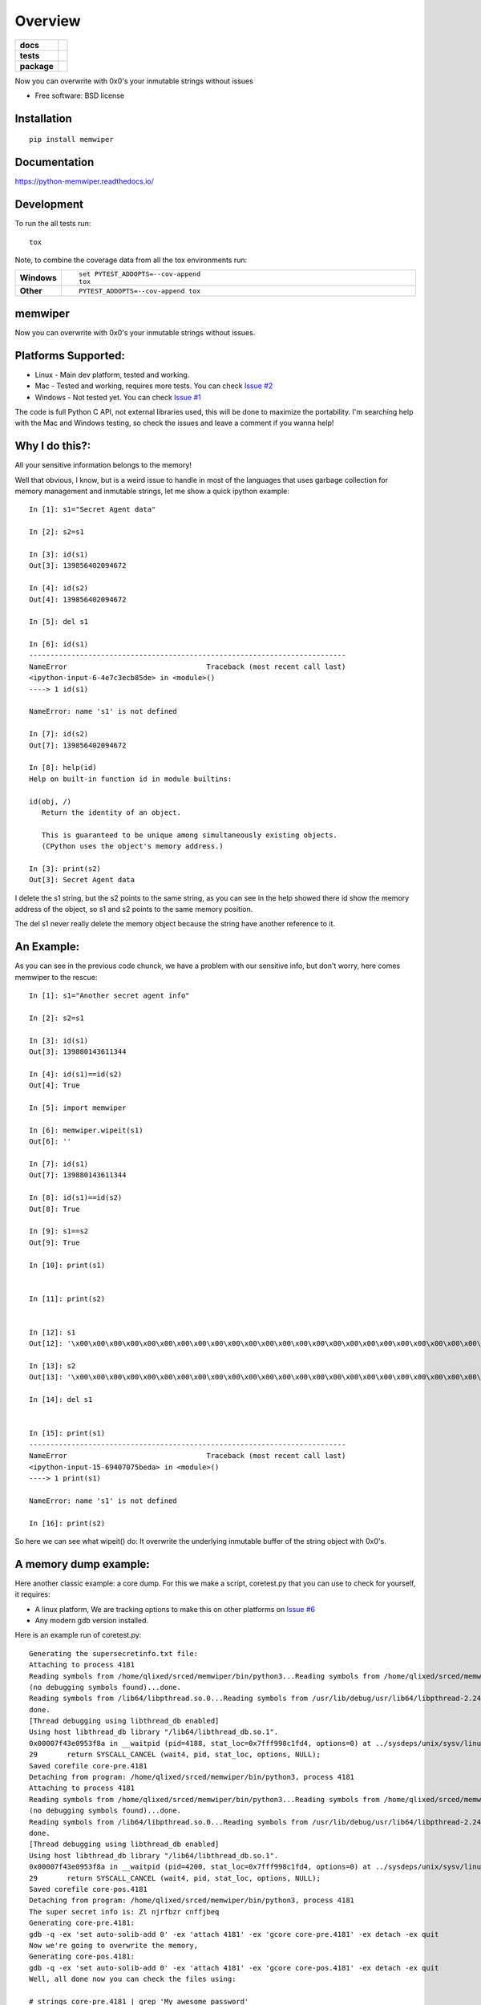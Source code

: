 ========
Overview
========

.. start-badges

.. list-table::
    :stub-columns: 1

    * - docs
      - |docs|
    * - tests
      - | |travis| |appveyor|
        | |coveralls| |codecov|
    * - package
      - | |version| |wheel| |supported-versions| |supported-implementations|
        | |commits-since|

.. |docs| image:: https://readthedocs.org/projects/python-memwiper/badge/?style=flat
    :target: https://readthedocs.org/projects/python-memwiper
    :alt: Documentation Status

.. |travis| image:: https://travis-ci.org/qlixed/python-memwiper.svg?branch=master
    :alt: Travis-CI Build Status
    :target: https://travis-ci.org/qlixed/python-memwiper

.. |appveyor| image:: https://ci.appveyor.com/api/projects/status/github/qlixed/python-memwiper?branch=master&svg=true
    :alt: AppVeyor Build Status
    :target: https://ci.appveyor.com/project/qlixed/python-memwiper

.. |coveralls| image:: https://coveralls.io/repos/qlixed/python-memwiper/badge.svg?branch=master&service=github
    :alt: Coverage Status
    :target: https://coveralls.io/r/qlixed/python-memwiper

.. |codecov| image:: https://codecov.io/github/qlixed/python-memwiper/coverage.svg?branch=master
    :alt: Coverage Status
    :target: https://codecov.io/github/qlixed/python-memwiper

.. |version| image:: https://img.shields.io/pypi/v/memwiper.svg
    :alt: PyPI Package latest release
    :target: https://pypi.python.org/pypi/memwiper

.. |commits-since| image:: https://img.shields.io/github/commits-since/qlixed/python-memwiper/v1.0.0.svg
    :alt: Commits since latest release
    :target: https://github.com/qlixed/python-memwiper/compare/v1.0.0...master

.. |wheel| image:: https://img.shields.io/pypi/wheel/memwiper.svg
    :alt: PyPI Wheel
    :target: https://pypi.python.org/pypi/memwiper

.. |supported-versions| image:: https://img.shields.io/pypi/pyversions/memwiper.svg
    :alt: Supported versions
    :target: https://pypi.python.org/pypi/memwiper

.. |supported-implementations| image:: https://img.shields.io/pypi/implementation/memwiper.svg
    :alt: Supported implementations
    :target: https://pypi.python.org/pypi/memwiper


.. end-badges

Now you can overwrite with 0x0's your inmutable strings without issues

* Free software: BSD license

Installation
============

::

    pip install memwiper

Documentation
=============

https://python-memwiper.readthedocs.io/

Development
===========

To run the all tests run::

    tox

Note, to combine the coverage data from all the tox environments run:

.. list-table::
    :widths: 10 90
    :stub-columns: 1

    - - Windows
      - ::

            set PYTEST_ADDOPTS=--cov-append
            tox

    - - Other
      - ::

            PYTEST_ADDOPTS=--cov-append tox
memwiper
==========
.. image:: https://travis-ci.org/qlixed/memwiper.svg?branch=master
    :target: https://travis-ci.org/qlixed/memwiper
Now you can overwrite with 0x0's your inmutable strings without issues.

Platforms Supported:
====================

* Linux   - Main dev platform, tested and working.
* Mac     - Tested and working, requires more tests. You can check `Issue #2 <https://github.com/qlixed/memwiper/issues/2>`_
* Windows - Not tested yet. You can check `Issue #1 <https://github.com/qlixed/memwiper/issues/1>`_

The code is full Python C API, not external libraries used, this will be done to maximize the portability.
I'm searching help with the Mac and Windows testing, so check the issues and leave a comment if you wanna help!

Why I do this?:
===============

All your sensitive information belongs to the memory!

Well that obvious, I know, but is a weird issue to handle in most of the
languages that uses garbage collection for memory management and inmutable
strings, let me show a quick ipython example::

 In [1]: s1="Secret Agent data"

 In [2]: s2=s1

 In [3]: id(s1)
 Out[3]: 139856402094672

 In [4]: id(s2)
 Out[4]: 139856402094672

 In [5]: del s1

 In [6]: id(s1)
 ---------------------------------------------------------------------------
 NameError                                 Traceback (most recent call last)
 <ipython-input-6-4e7c3ecb85de> in <module>()
 ----> 1 id(s1)

 NameError: name 's1' is not defined

 In [7]: id(s2)
 Out[7]: 139856402094672

 In [8]: help(id)
 Help on built-in function id in module builtins:

 id(obj, /)
    Return the identity of an object.

    This is guaranteed to be unique among simultaneously existing objects.
    (CPython uses the object's memory address.)

 In [3]: print(s2)
 Out[3]: Secret Agent data

I delete the s1 string, but the s2 points to the same string, 
as you can see in the help showed there id show the memory address of
the object, so s1 and s2 points to the same memory position.

The del s1 never really delete the memory object because the string have another reference to it.

An Example:
===========

As you can see in the previous code chunck, we have a problem with our sensitive info, but don't worry, here comes memwiper to the rescue::

 In [1]: s1="Another secret agent info"

 In [2]: s2=s1

 In [3]: id(s1)
 Out[3]: 139880143611344

 In [4]: id(s1)==id(s2)
 Out[4]: True

 In [5]: import memwiper

 In [6]: memwiper.wipeit(s1)
 Out[6]: ''

 In [7]: id(s1)
 Out[7]: 139880143611344

 In [8]: id(s1)==id(s2)
 Out[8]: True

 In [9]: s1==s2
 Out[9]: True

 In [10]: print(s1)


 In [11]: print(s2)


 In [12]: s1
 Out[12]: '\x00\x00\x00\x00\x00\x00\x00\x00\x00\x00\x00\x00\x00\x00\x00\x00\x00\x00\x00\x00\x00\x00\x00\x00\x00'

 In [13]: s2
 Out[13]: '\x00\x00\x00\x00\x00\x00\x00\x00\x00\x00\x00\x00\x00\x00\x00\x00\x00\x00\x00\x00\x00\x00\x00\x00\x00'

 In [14]: del s1


 In [15]: print(s1)
 ---------------------------------------------------------------------------
 NameError                                 Traceback (most recent call last)
 <ipython-input-15-69407075beda> in <module>()
 ----> 1 print(s1)
 
 NameError: name 's1' is not defined
 
 In [16]: print(s2)

So here we can see what wipeit() do: It overwrite the underlying inmutable
buffer of the string object with 0x0's.

A memory dump example:
======================

Here another classic example: a core dump. For this we make a script,
coretest.py that you can use to check for yourself, it requires:

* A linux platform, We are tracking options to make this on other platforms on
  `Issue #6 <https://github.com/qlixed/memwiper/issues/6>`_
* Any modern gdb version installed.

Here is an example run of coretest.py::

 Generating the supersecretinfo.txt file:
 Attaching to process 4181
 Reading symbols from /home/qlixed/srced/memwiper/bin/python3...Reading symbols from /home/qlixed/srced/memwiper/bin/python3...(no debugging symbols found)...done.
 (no debugging symbols found)...done.
 Reading symbols from /lib64/libpthread.so.0...Reading symbols from /usr/lib/debug/usr/lib64/libpthread-2.24.so.debug...done.
 done.
 [Thread debugging using libthread_db enabled]
 Using host libthread_db library "/lib64/libthread_db.so.1".
 0x00007f43e0953f8a in __waitpid (pid=4188, stat_loc=0x7fff998c1fd4, options=0) at ../sysdeps/unix/sysv/linux/waitpid.c:29
 29	  return SYSCALL_CANCEL (wait4, pid, stat_loc, options, NULL);
 Saved corefile core-pre.4181
 Detaching from program: /home/qlixed/srced/memwiper/bin/python3, process 4181
 Attaching to process 4181
 Reading symbols from /home/qlixed/srced/memwiper/bin/python3...Reading symbols from /home/qlixed/srced/memwiper/bin/python3...(no debugging symbols found)...done.
 (no debugging symbols found)...done.
 Reading symbols from /lib64/libpthread.so.0...Reading symbols from /usr/lib/debug/usr/lib64/libpthread-2.24.so.debug...done.
 done.
 [Thread debugging using libthread_db enabled]
 Using host libthread_db library "/lib64/libthread_db.so.1".
 0x00007f43e0953f8a in __waitpid (pid=4200, stat_loc=0x7fff998c1fd4, options=0) at ../sysdeps/unix/sysv/linux/waitpid.c:29
 29	  return SYSCALL_CANCEL (wait4, pid, stat_loc, options, NULL);
 Saved corefile core-pos.4181
 Detaching from program: /home/qlixed/srced/memwiper/bin/python3, process 4181
 The super secret info is: Zl njrfbzr cnffjbeq
 Generating core-pre.4181:
 gdb -q -ex 'set auto-solib-add 0' -ex 'attach 4181' -ex 'gcore core-pre.4181' -ex detach -ex quit
 Now we're going to overwrite the memory,
 Generating core-pos.4181:
 gdb -q -ex 'set auto-solib-add 0' -ex 'attach 4181' -ex 'gcore core-pos.4181' -ex detach -ex quit
 Well, all done now you can check the files using:
 
 # strings core-pre.4181 | grep 'My awesome password'
 # strings core-pos.4181 | grep 'My awesome password'
 
 The core-pre.4181 contains the secret, as object was active in memory.
 The core-pos.4181 don't contains the secret, because we wipeit() from memory.

So, if you execute the commands mentioned you get::

 # strings core-pre.4181 | grep 'My awesome password'
 My awesome password
 # strings core-pos.4181 | grep 'My awesome password'
 
 #

As you can see the core dump in the core-pos.<pid> file don't contains the sensitive data in the memory dump.
